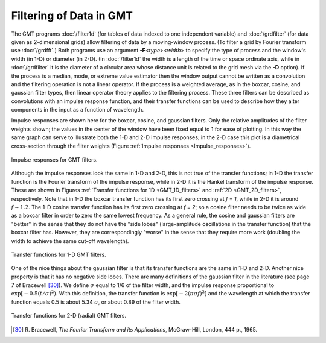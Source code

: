 Filtering of Data in GMT
========================

The GMT programs :doc:`/filter1d` (for
tables of data indexed to one independent variable) and
:doc:`/grdfilter` (for data given as
2-dimensional grids) allow filtering of data by a moving-window process.
(To filter a grid by Fourier transform use
:doc:`/grdfft`.) Both programs use an argument
**-F**\ <\ *type*\ ><\ *width*> to specify the
type of process and the window's width (in 1-D) or diameter (in 2-D).
(In :doc:`/filter1d` the width is a length of
the time or space ordinate axis, while in
:doc:`/grdfilter` it is the diameter of a
circular area whose distance unit is related to the grid mesh via the
**-D** option). If the process is a median, mode, or extreme value
estimator then the window output cannot be written as a convolution and
the filtering operation is not a linear operator. If the process is a
weighted average, as in the boxcar, cosine, and gaussian filter types,
then linear operator theory applies to the filtering process. These
three filters can be described as convolutions with an impulse response
function, and their transfer functions can be used to describe how they
alter components in the input as a function of wavelength.

Impulse responses are shown here for the boxcar, cosine, and gaussian
filters. Only the relative amplitudes of the filter weights shown; the
values in the center of the window have been fixed equal to 1 for ease
of plotting. In this way the same graph can serve to illustrate both the
1-D and 2-D impulse responses; in the 2-D case this plot is a
diametrical cross-section through the filter weights
(Figure :ref:`Impulse responses <Impulse_responses>`).

.. _Impulse_responses:

.. figure:: /_images/GMT_App_J_1.*
   :width: 500 px
   :align: center

   Impulse responses for GMT filters.


Although the impulse responses look the same in 1-D and 2-D, this is not
true of the transfer functions; in 1-D the transfer function is the
Fourier transform of the impulse response, while in 2-D it is the Hankel
transform of the impulse response. These are shown in Figures
:ref:`Transfer functions for 1D <GMT_1D_filters>` and
:ref:`2D <GMT_2D_filters>`,
respectively. Note that in 1-D the
boxcar transfer function has its first zero crossing at *f = 1*,
while in 2-D it is around :math:`f \sim 1.2`. The 1-D cosine transfer
function has its first zero crossing at *f = 2*; so a cosine
filter needs to be twice as wide as a boxcar filter in order to zero the
same lowest frequency. As a general rule, the cosine and gaussian
filters are "better" in the sense that they do not have the "side lobes"
(large-amplitude oscillations in the transfer function) that the boxcar
filter has. However, they are correspondingly "worse" in the sense that
they require more work (doubling the width to achieve the same cut-off wavelength).

.. _GMT_1D_filters:

.. figure:: /_images/GMT_App_J_2.*
   :width: 500 px
   :align: center

   Transfer functions for 1-D GMT filters.


One of the nice things about the gaussian filter is that its transfer
functions are the same in 1-D and 2-D. Another nice property is that it
has no negative side lobes. There are many definitions of the gaussian
filter in the literature (see page 7 of Bracewell [30]_). We define
:math:`\sigma` equal to 1/6 of the filter width, and the impulse
response proportional to :math:`\exp[-0.5(t/\sigma)^2)`. With this
definition, the transfer function is :math:`\exp[-2(\pi\sigma f)^2]` and
the wavelength at which the transfer function equals 0.5 is about 5.34
:math:`\sigma`, or about 0.89 of the filter width.

.. _GMT_2D_filters:

.. figure:: /_images/GMT_App_J_3.*
   :width: 500 px
   :align: center

   Transfer functions for 2-D (radial) GMT filters.

.. [30]
   R. Bracewell, *The Fourier Transform and its Applications*,
   McGraw-Hill, London, 444 p., 1965.
